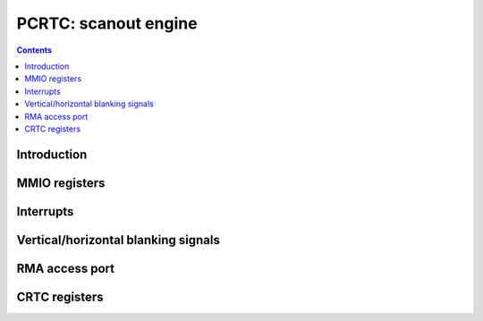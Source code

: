 .. _pcrtc:

=====================
PCRTC: scanout engine
=====================

.. contents::

.. todo:: write me


Introduction
============

.. todo:: write me


MMIO registers
==============

.. todo:: write me

.. space:: 8 pcrtc 0x1000 CRTC controls

   .. todo:: write me

.. space:: 8 prmcio 0x1000 VGA CRTC & attribute controller registers
   0x3d0 RMA_ACCESS nv3-io-rma-access
   0x3d4 CRTC_INDEX nv3-io-crtc-index
   0x3d5 CRTC_DATA nv3-io-crtc-data

   .. todo:: complete me

.. _pcrtc-intr:

Interrupts
==========

.. todo:: write me


.. _pcrtc-blank:

Vertical/horizontal blanking signals
====================================

.. todo:: write me

RMA access port
===============

.. reg:: 32 nv3-io-rma-access RMA access port

   This is a 32-bit port that writes into the RMA address specified by CRTC register 0x38.

CRTC registers
==============

.. reg:: 8 nv3-io-crtc-index CRTC index

.. reg:: 8 nv3-io-crtc-data CRTC data

.. space:: 8 nv3-crtc-ext-regs 0x100 Extended VGA registers
   0x19 REPAINT_0 nv3-crtc-ext-rpc0
   0x1a REPAINT_1 nv3-crtc-ext-rpc1
   0x1d WRITE_BANK nv3-crtc-ext-write-bank
   0x1e READ_BANK nv3-crtc-ext-read-bank
   0x25 EXTENDED_VERT nv3-crtc-ext-extvert
   0x28 PIXEL_FMT nv3-crtc-ext-pixel-fmt
   0x2d EXTENDED_HORZ nv3-crtc-ext-exthorz
   0x38 RMA_MODE nv3-crtc-ext-rmamode
   0x3e I2C_READ nv3-crtc-ext-i2c-read
   0x3f I2C_WRITE nv3-crtc-ext-i2c-write

.. reg:: 8 nv3-crtc-ext-rpc0 Extended Start Address and Row Offset

   Bits 4-0 are Start Address bits 16-20. Bits 7-5 are Row Offset bits 3-5.

.. reg:: 8 nv3-crtc-ext-rpc1 Repaint 1

   Bit 2 shifts the row offset either left or right by 1 bit, I forget which way.

.. reg:: 8 nv3-crtc-ext-write-bank Write bank

   Write bank for real mode access of the VGA framebuffer in 32k units.

.. reg:: 8 nv3-crtc-ext-read-bank Read bank

   Read bank for real mode access of the VGA framebuffer in 32k units.

.. reg:: 8 nv3-crtc-ext-extvert Extended Vertical Bits

   Bit 0 is Vertical Total bit 10.
   Bit 1 is Vertical Display End bit 10.
   Bit 2 is Vertical Blank Start bit 10.
   Bit 3 is Vertical Sync Start bit 10.
   Bit 4 is Horizontal Total bit 8.

.. reg:: 8 nv3-crtc-ext-pixel-fmt Pixel Format

   Bits 1-0 are Pixel Format. 0 is VGA, 1 is 8bpp, 2 is 16bpp, and 3 is 32bpp.

.. reg:: 8 nv3-crtc-ext-exthorz Extended Horizontal Bits

   Bit 0 is Horizontal Display End bit 8.

.. reg:: 8 nv3-crtc-ext-rmamode RMA mode register

   Bit 0 enables port 0x3d0 when high, bits 3-1 are which RMA register to write to.

.. reg:: 8 nv3-crtc-ext-i2c-read I2C read register

   Bit 3 is SDA, Bit 2 is SCL.

.. reg:: 8 nv3-crtc-ext-i2c-write I2C write register

   Bit 5 is SCL, Bit 4 is SDA.
